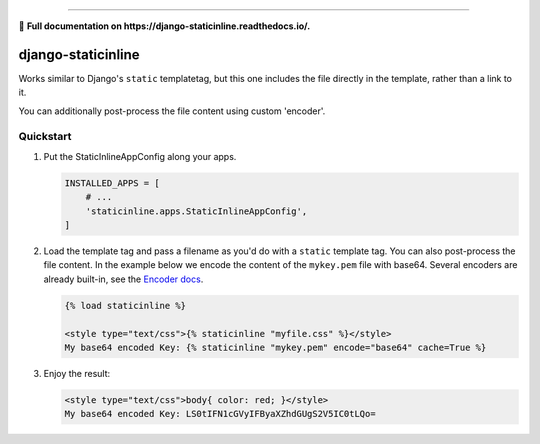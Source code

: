 .. image:: https://badge.fury.io/py/django-staticinline.svg
    :target: https://badge.fury.io/py/django-staticinline

.. image:: https://travis-ci.org/bartTC/django-staticinline.svg?branch=master
    :target: https://travis-ci.org/bartTC/django-staticinline

.. image:: https://api.codacy.com/project/badge/Coverage/8e64345e99ea49888dc1bd9303c89a35
    :target: https://www.codacy.com/app/bartTC/django-staticinline

.. image:: https://api.codacy.com/project/badge/Grade/8e64345e99ea49888dc1bd9303c89a35
    :target: https://www.codacy.com/app/bartTC/django-staticinline

-----

📖 **Full documentation on https://django-staticinline.readthedocs.io/.**

===================
django-staticinline
===================

Works similar to Django's ``static`` templatetag, but this one includes
the file directly in the template, rather than a link to it.

You can additionally post-process the file content using custom 'encoder'.

Quickstart
==========

1. Put the StaticInlineAppConfig along your apps.

   .. code:: python

       INSTALLED_APPS = [
           # ...
           'staticinline.apps.StaticInlineAppConfig',
       ]

2. Load the template tag and pass a filename as you'd do with a ``static``
   template tag. You can also post-process the file content. In the example
   below we encode the content of the ``mykey.pem`` file with base64. Several
   encoders are already built-in, see the `Encoder docs`_.

   .. code:: django

       {% load staticinline %}

       <style type="text/css">{% staticinline "myfile.css" %}</style>
       My base64 encoded Key: {% staticinline "mykey.pem" encode="base64" cache=True %}


3. Enjoy the result:

   .. code:: html

       <style type="text/css">body{ color: red; }</style>
       My base64 encoded Key: LS0tIFN1cGVyIFByaXZhdGUgS2V5IC0tLQo=

.. _Encoder docs: https://docs.elephant.house/django-staticinline/encoder.html
